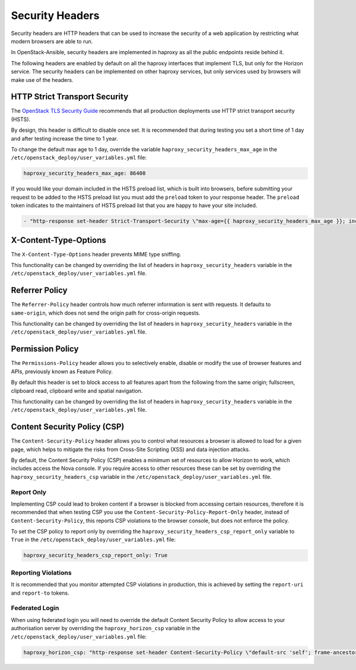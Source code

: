 Security Headers
================

Security headers are HTTP headers that can be used to increase the security of
a web application by restricting what modern browsers are able to run.

In OpenStack-Ansible, security headers are implemented in haproxy as all the
public endpoints reside behind it.

The following headers are enabled by default on all the haproxy interfaces
that implement TLS, but only for the Horizon service. The security headers can
be implemented on other haproxy services, but only services used by
browsers will make use of the headers.

HTTP Strict Transport Security
~~~~~~~~~~~~~~~~~~~~~~~~~~~~~~

The `OpenStack TLS Security Guide`_ recommends that all production deployments use
HTTP strict transport security (HSTS).

.. _OpenStack TLS Security Guide: https://docs.openstack.org/security-guide/secure-communication/tls-proxies-and-http-services.html#http-strict-transport-security

By design, this header is difficult to disable once set. It is recommended that
during testing you set a short time of 1 day and after testing increase the time
to 1 year.

To change the default max age to 1 day, override the variable
``haproxy_security_headers_max_age`` in the
``/etc/openstack_deploy/user_variables.yml`` file:

.. code-block:: yaml

    haproxy_security_headers_max_age: 86400

If you would like your domain included in the HSTS preload list, which is built
into browsers, before submitting your request to be added to the HSTS preload
list you must add the ``preload`` token to your response header. The ``preload``
token indicates to the maintainers of HSTS preload list that you are happy to
have your site included.

.. code-block:: yaml

    - "http-response set-header Strict-Transport-Security \"max-age={{ haproxy_security_headers_max_age }}; includeSubDomains; preload;\""

X-Content-Type-Options
~~~~~~~~~~~~~~~~~~~~~~

The ``X-Content-Type-Options`` header prevents MIME type sniffing.

This functionality can be changed by overriding the list of headers in
``haproxy_security_headers`` variable in the
``/etc/openstack_deploy/user_variables.yml`` file.

Referrer Policy
~~~~~~~~~~~~~~~

The ``Referrer-Policy`` header controls how much referrer information is sent
with requests. It defaults to ``same-origin``, which does not send the origin
path for cross-origin requests.

This functionality can be changed by overriding the list of headers in
``haproxy_security_headers`` variable in the
``/etc/openstack_deploy/user_variables.yml`` file.

Permission Policy
~~~~~~~~~~~~~~~~~

The ``Permissions-Policy`` header allows you to selectively enable, disable or
modify the use of browser features and APIs, previously known as Feature Policy.

By default this header is set to block access to all features apart from the
following from the same origin; fullscreen, clipboard read, clipboard
write and spatial navigation.

This functionality can be changed by overriding the list of headers in
``haproxy_security_headers`` variable in the
``/etc/openstack_deploy/user_variables.yml`` file.


Content Security Policy (CSP)
~~~~~~~~~~~~~~~~~~~~~~~~~~~~~

The ``Content-Security-Policy`` header allows you to control what resources a
browser is allowed to load for a given page, which helps to mitigate the risks
from Cross-Site Scripting (XSS) and data injection attacks.

By default, the Content Security Policy (CSP) enables a minimum set of resources
to allow Horizon to work, which includes access the Nova console. If you require
access to other resources these can be set by overriding the
``haproxy_security_headers_csp`` variable in the
``/etc/openstack_deploy/user_variables.yml`` file.

Report Only
-----------

Implementing CSP could lead to broken content if a browser is blocked from
accessing certain resources, therefore it is recommended that when testing CSP
you use the ``Content-Security-Policy-Report-Only`` header, instead of
``Content-Security-Policy``, this reports CSP violations to the browser console,
but does not enforce the policy.

To set the CSP policy to report only by overriding the
``haproxy_security_headers_csp_report_only`` variable to ``True`` in the
``/etc/openstack_deploy/user_variables.yml`` file:

.. code-block:: yaml

   haproxy_security_headers_csp_report_only: True


Reporting Violations
--------------------

It is recommended that you monitor attempted CSP violations in production, this
is achieved by setting the ``report-uri`` and ``report-to`` tokens.

Federated Login
---------------

When using federated login you will need to override the default Content
Security Policy to allow access to your authorisation server by overriding the
``haproxy_horizon_csp`` variable in the
``/etc/openstack_deploy/user_variables.yml`` file:

.. code-block:: yaml

    haproxy_horizon_csp: "http-response set-header Content-Security-Policy \"default-src 'self'; frame-ancestors 'self'; form-action 'self' {{ external_lb_vip_address }}:5000 <YOUR-AUTHORISATION-SERVER-ORIGIN>; upgrade-insecure-requests; style-src 'self' 'unsafe-inline'; script-src 'self' 'unsafe-inline' 'unsafe-eval'; child-src 'self' {{ external_lb_vip_address }}:{{ nova_console_port }}; frame-src 'self' {{ external_lb_vip_address }}:{{ nova_console_port }};\""
